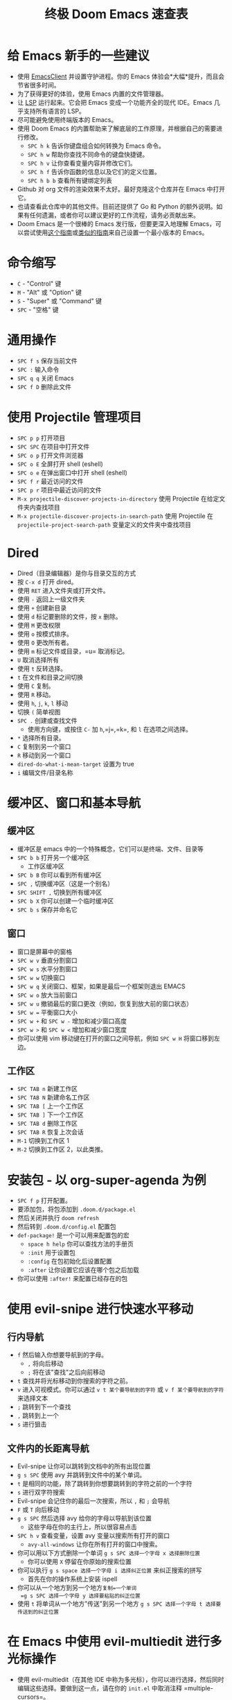 #+TITLE: 终极 Doom Emacs 速查表

* 给 Emacs 新手的一些建议
- 使用 [[https://www.emacswiki.org/emacs/EmacsClient][EmacsClient]] 并设置守护进程。你的 Emacs 体验会*大幅*提升，而且会节省很多时间。
- 为了获得更好的体验，使用 Emacs 内置的文件管理器。
- 让 [[https://emacs-lsp.github.io/lsp-mode/][LSP]] 运行起来。它会把 Emacs 变成一个功能齐全的现代 IDE。Emacs 几乎支持所有语言的 LSP。
- 尽可能避免使用终端版本的 Emacs。
- 使用 Doom Emacs 的内置帮助来了解底层的工作原理，并根据自己的需要进行修改。
  - =SPC h k= 告诉你键盘组合如何转换为 Emacs 命令。
  - =SPC h w= 帮助你查找不同命令的键盘快捷键。
  - =SPC h v= 让你查看变量内容并修改它们。
  - =SPC h f= 告诉你函数的信息以及它们的定义位置。
  - =SPC h b b= 查看所有键绑定列表
- Github 对 org 文件的渲染效果不太好。最好克隆这个仓库并在 Emacs 中打开它。
- 也请查看此仓库中的其他文件。目前还提供了 Go 和 Python 的额外说明。如果有任何遗漏，或者你可以建议更好的工作流程，请务必贡献出来。
- Doom Emacs 是一个很棒的 Emacs 发行版，但要更深入地理解 Emacs，可以尝试使用[[https://protesilaos.com/codelog/2024-11-28-basic-emacs-configuration/][这个指南]]或[[https://arne.me/blog/emacs-from-scratch-part-two][类似的]][[https://www.youtube.com/watch?v=74zOY-vgkyw&list=PLEoMzSkcN8oPH1au7H6B7bBJ4ZO7BXjSZ][指南]]来自己设置一个最小版本的 Emacs。
* 命令缩写
- =C= - "Control" 键
- =M= - "Alt" 或 "Option" 键
- =S= - "Super" 或 "Command" 键
- =SPC= - "空格" 键
* 通用操作
- =SPC f s= 保存当前文件
- =SPC := 输入命令
- =SPC q q= 关闭 Emacs
- =SPC f D= 删除此文件
* 使用 Projectile 管理项目
- =SPC p p= 打开项目
- =SPC SPC= 在项目中打开文件
- =SPC o p= 打开文件浏览器
- =SPC o E= 全屏打开 shell (eshell)
- =SPC o e= 在弹出窗口中打开 shell (eshell)
- =SPC f r= 最近访问的文件
- =SPC p r= 项目中最近访问的文件
- =M-x projectile-discover-projects-in-directory= 使用 Projectile 在给定文件夹内查找项目
- =M-x projectile-discover-projects-in-search-path= 使用 Projectile 在 =projectile-project-search-path= 变量定义的文件夹中查找项目
* Dired
- Dired（目录编辑器）是你与目录交互的方式
- 按 =C-x d= 打开 dired。
- 使用 =RET= 进入文件夹或打开文件。
- 使用 =-= 返回上一级文件夹
- 使用 =+= 创建新目录
- 使用 =d= 标记要删除的文件，按 =x= 删除。
- 使用 =M= 更改权限
- 使用 =o= 按模式排序。
- 使用 =O= 更改所有者。
- 使用 =m= 标记文件或目录，=u= 取消标记。
- =U= 取消选择所有
- 使用 =t= 反转选择。
- =t= 在文件和目录之间切换
- 使用 =C= 复制。
- 使用 =R= 移动。
- 使用 =h=, =j=, =k=, =l= 移动
- 切换 =(= 简单视图
- =SPC .= 创建或查找文件
  - 使用方向键，或按住 =C-= 加 =h=,=j=,=k=, 和 =l= 在选项之间选择。
- =*= 选择所有目录。
- =C= 复制到另一个窗口
- =R= 移动到另一个窗口
- =dired-do-what-i-mean-target= 设置为 true
- =i= 编辑文件/目录名称
* 缓冲区、窗口和基本导航
** 缓冲区
- 缓冲区是 emacs 中的一个特殊概念，它们可以是终端、文件、目录等
- =SPC b b= 打开另一个缓冲区
  - 工作区缓冲区
- =SPC b B= 你可以看到所有缓冲区
- =SPC ,= 切换缓冲区（这是一个别名）
- =SPC SHIFT ,= 切换到所有缓冲区
- =SPC b X= 你可以创建一个临时缓冲区
- =SPC b s= 保存并命名它
** 窗口
- 窗口是屏幕中的窗格
- =SPC w v= 垂直分割窗口
- =SPC w s= 水平分割窗口
- =SPC w w= 切换窗口
- =SPC w q= 关闭窗口、框架，如果是最后一个框架则退出 EMACS
- =SPC w o= 放大当前窗口
- =SPC w u= 撤销最后的窗口更改（例如，恢复到放大前的窗口状态）
- =SPC w == 平衡窗口大小
- =SPC w += 和 =SPC w -= 增加和减少窗口高度
- =SPC w >= 和 =SPC w <= 增加和减少窗口宽度
- 你可以使用 vim 移动键在打开的窗口之间导航，例如 =SPC w H= 将窗口移到左边。
** 工作区
- =SPC TAB n= 新建工作区
- =SPC TAB N= 新建命名工作区
- =SPC TAB [= 上一个工作区
- =SPC TAB ]= 下一个工作区
- =SPC TAB d= 删除工作区
- =SPC TAB R= 恢复上次会话
- =M-1= 切换到工作区 1
- =M-2= 切换到工作区 2，以此类推。
* 安装包 - 以 org-super-agenda 为例
- =SPC f p= 打开配置。
- 要添加包，将包添加到 =.doom.d/package.el=
- 然后关闭并执行 =doom refresh=
- 然后转到 =.doom.d/config.el= 配置包
- =def-package!= 是一个可以用来配置包的宏
  - =space h help= 你可以查找方法的手册页
  - =:init= 用于设置包
  - =:config= 在包初始化后设置配置
  - =:after= 让你设置它应该在哪个包之后加载
- 你可以使用 =:after!= 来配置已经存在的包
* 使用 evil-snipe 进行快速水平移动
** 行内导航
- =f= 然后输入你想要导航到的字母。
  + =,= 将向后移动
  + =;= 将在该"查找"之后向前移动
- =t= 查找并将光标移动到你搜索的字符之前。
- =v= 进入可视模式。你可以通过 =v t 某个要导航到的字符= 或 =v f 某个要导航到的字符= 来选择文本
- =;= 跳转到下一个查找
- =,= 跳转到上一个
- =s= 进行狙击
** 文件内的长距离导航
- Evil-snipe 让你可以跳转到文档中的所有出现位置
- =g s SPC= 使用 avy 并跳转到文件中的某个单词。
- =t= 是相同的功能，除了跳转到你想要跳转到的字符之前的一个字符
- =s= 进行双字符搜索
- Evil-snipe 会记住你的最后一次搜索，所以 =,= 和 =;= 会导航
- =F= 或 =T= 向后移动
- =g s SPC= 然后选择 avy 给你的字母以导航到该位置
  - 这些字母在你的主行上，所以很容易点击
- =SPC h v= 查看变量，设置 avy 变量以搜索所有打开的窗口
  + =avy-all-windows= 让你在所有打开的窗口中搜索。
- 你可以用以下方式删除一个单词
  =g s SPC 选择一个字母 x 选择删除位置=
  + 你可以使用 =X= 停留在你原始的搜索位置
- 你可以执行 =g s space 选择一个字母 i 选择纠正位置=
  来纠正搜索的拼写
  - 首先在你的操作系统上安装 ispell
- 你可以从一个地方到另一个地方=复制=一个单词
  =g s SPC 选择一个字母 y 选择要粘贴的纠正位置=
- 使用 =t= 将单词从一个地方"传送"到另一个地方
  =g s SPC 选择一个字母 t 选择要传送到的纠正位置=
* 在 Emacs 中使用 evil-multiedit 进行多光标操作
- 使用 evil-multiedit（在其他 IDE 中称为多光标），你可以进行选择，然后同时编辑这些选择。要做到这一点，请在你的 =init.el= 中取消注释 =multiple-cursors=。
- =M-d= 将选择当前单词，再次按下它将找到另一个出现
- =M-D= 将向上查找一个出现
- 你也可以使用可视选择来选择多个单词。
- =R= 将选择所有出现。
- =CTRL n= 下一个选择 =CTRL p= 上一个。
- 使用 =RET= 排除匹配
- 你可以进行编辑，更改将反映到所有选择。
* Org Mode
** 基础
- Org mode 让你能够构建文档结构
- =*= 表示 h1 =**= 表示 h2，以此类推
- 你可以 =TAB= 一个部分来折叠子树（隐藏它）
- 你可以使用 =SHIFT TAB= 在折叠状态之间循环
- =CTRL return= 创建相同类型的标题
- =M-arrow up= 让你移动部分的位置
- =M-h= 将标题提升到下一级
- =M-l= 降级
- 你可以创建列表
  1. 一
  2. 2
  3. 哇哦
  4. 3

** 链接、超链接等
- =SPC m l= 添加到 org 页面的链接
- 你可以添加 =::= 来指定标题或行号
- 你也可以粘贴 http 链接
- 你可以用特定代码"链接"一些文本 =SPC m l= elisp: [[elisp:(+ 2 2)][(+ 2 2)]] 当你点击链接时，emacs 将计算表达式
- 显示 [[elisp:org-agenda][我的议程]]
- [[shell:ls][列出文件]] 在目录中
** 定义自定义链接类型
- [[https://youtube.com/watch?v=Febe4lUK5G4][观看关于自定义链接的视频]]
** 链接到单词和书签
- =SPC n l= 存储到特定标题的链接
** 代码片段和 Babel
- =SPC i s= 插入代码片段
  + 示例：
   #+begin_src emacs-lisp :tangle yes
  (+ 2 3 4 5)
   #+end_src
- =C-c C-c= 执行代码。
- =SPC m '= 在另一个缓冲区中编辑 babel 内部。
- 结果将显示在 =##+RESULTS= 标题中
- 这个功能叫做 Babel
- 一个片段可以使用另一个片段的输出
- 你可以在以下目录中创建自己的片段：=~/.doom.d/snippets/=
** 任务管理
- 通过在任何标题前加上 =TODO= 来创建任务
- =DONE= 表示任务已完成
- 你可以通过更改此变量来创建自定义关键字：=org-todo-keywords=
  - 记住你可以通过 =SPC h v= 访问你的变量（M-x counsel-describe-variable）
  - 这些值已经在 Doom 中设置：
    #+BEGIN_EXAMPLE
           ((sequence "TODO(t)" "PROJ(p)" "STRT(s)" "WAIT(w)" "HOLD(h)" "|" "DONE(d)" "KILL(k)")
        (sequence "[ ](T)" "[-](S)" "[?](W)" "|" "[X](D)"))
    #+END_EXAMPLE
- =SPC m t= 更改待办事项的状态
- =SHIFT left= 和 =SHIFT right= 也可以用来更改待办事项的状态。
- 如果你用命令完成任务，org mode 会添加你"关闭"任务的日期。
- =SPC o a t= 打开议程 -> 待办事项列表
- =q= 退出
- =org-agenda-files= 是一个变量，你可以设置它来过滤议程在哪些文件中搜索待办事项。

*** 任务优先级
- =SHIFT up= 和 =SHIFT down= 将切换任务的优先级
- =org-fancy-priorities= 给你漂亮的优先级外观

*** 用标签标记任务
- 标签可以附加到任何标题
- =SPC m q= 给标题添加标签
- 示例：
  - TODO 玩更多游戏 :fun:
- 标签是分层的，所以嵌套的标题将被标记为父标题标签
- =org-tag-sparce-tree= 将搜索只有特定标签的标题

*** 为任务/标题设置属性
- =SPC m o= 用于设置属性。
**** 用类别标记标题
- 你可以使用[[https://orgmode.org/manual/Categories.html][类别]]来更改议程视图中的标签。
**** Org-Habits
- 如果你想使用 org mode [[https://orgmode.org/manual/Tracking-your-habits.html][跟踪你的习惯]]，你可以将 =STYLE= 属性设置为 habit。
** 列表
- 两种类型的列表，有序列表和无序列表
  - =SHIFT right= 和 =SHIFT left= 可以用来更改列表的类型。
- 你也可以通过将第一项更改为 1. 然后输入 =C-c C-c= 来更改无序列表，反之亦然。
** 复选框
- [ ] 这还是待办
- [-] 这正在进行中
- [X] 这是已完成的任务
*** 你可以用"cookie"查看完成了多少 [1/2]
- [-] 任务 1
- [X] 任务 2
- 你可以通过在标题中添加 [/] 并按下 =C-c C-c= 来做到这一点
- 你不能分配标签或优先级
** 其他
- =C-c C-z= 在 org mode 中为标题插入注释。
:LOGBOOK:
- 在 [2020-12-18 Fri 21:52] 记录的注释 \\
  像这样！
:END:
- =C-c C-c= 在 org mode 中为标题插入标签。
* Magit
- Magit 在 Doom Emacs 的 init.el 中默认启用
- =SPC g g= 显示 Magit 状态页面
  + 大多数命令都是从状态页面完成的
  + 使用 tab 在状态页面中展开标题
- 在 Magit 的状态页面中按 =?= 查看可用命令和帮助的漂亮列表，按 =q= 关闭此帮助页面
- 使用 =TAB= 打开文件的差异视图
- 在"未暂存的更改"下按 =s= 暂存更改
  + =u= 撤销更改
  + =c= 提交
- =b s= 用于分支和分离以创建另一个分支，回滚你对 master 所做的提交
- =b b= 切换分支

** 更详细的 Git 提交流程
- =t t= 创建标签，默认位置是你当前选择的提交
- =V= 在差异中选择更改，=x= 丢弃该更改。
- =s= 暂存
- =c= 提交，你可以 =q= 退出提交屏幕
- =P= 推送，然后 =p= 到你的远程或 =u= 到另一个远程
** 使用 Forge 的 Magit 发出拉取请求 - Emacs
- Forge 已安装在 emacs doom 中
- =@= 用于 forge
- 使用 =M-x forge-pull= 设置 forge
  - 第一次你将从 Github 获得一个令牌
- =@ c p= 使用 forge 创建拉取请求
  - 选择基础分支
  - 然后选择目标分支
  - 然后提供简短描述
  - =CTRL c CTRL c= 完成拉取请求
- 现在将有一个 =pull requests= 选项卡
* LSP-Mode
** LSP 相关
- =lsp-update-server= 选择要更新的语言服务器。
- =lsp-workspace-folders-add= 交互式地将文件夹设置为 LSP 工作区。
- =lsp-workspace-folders-remove= 交互式地取消文件夹作为 LSP 工作区。
- =lsp-workspace-restart= 重启你的工作区。在激活虚拟环境后特别有用。
** 编码时
- =SPC c c= 运行编译命令（或测试，或当前目录中的任何其他命令）
- =SPC c C= 重复上面的命令
- =SPC c d= 跳转到变量/函数/...定义
  - =C o= (=evil-jump-backward=) 回到跳转列表中的上一个位置
  - =C i= (=evil-jump-forward=) 在跳转列表中前进
- =SPC c D= 查看变量/函数/...的引用
- =SPC c e= 评估当前缓冲区或区域（当没有选择时，相当于运行 =SPC c c= 并写入 =go run= + 文件名。）
- =SPC c f= 查看变量/函数/...的引用
- =SPC c k= 跳转到文档
- =SPC c r= 重命名所有项目文件中变量/函数在点处的所有引用和定义
- =SPC c s= 发送到 REPL
- =SPC c x= 查看所有 LSP 诊断
- =lsp-ui-imenu= 导航代码中的定义
- =flycheck-list-errors= 查看 LSP 检测到的错误。
* 终端
- 在你的 init.el 文件中设置 vterm。
- =SPC o T= 打开 vterm
- =SPC o t= 在弹出窗口中打开 vterm
* 文件树
- 在你的 init.el 文件中设置 neotree 或 treemacs。
- =SPC o p= 打开 neotree 或 treemacs
* 捕获
- =SPC X= 捕获（新内容被捕获到单个文件，但这很好，因为我们可以轻松地重新归档它。）
- =SPC m r r= 重新归档
* Org Roam
这些键绑定仅在安装 org-roam 后有效。要安装 org-roam，编辑你的 =init.el= 文件并在其指定位置添加 =(org +roam2)=。观看[[https://www.youtube.com/watch?v=AyhPmypHDEw][这个视频]]了解什么是 org-roam。

- =SPC n r f= 查找现有节点或创建新节点。
- =SPC n r i= 插入到另一个节点的链接。
- =SPC n r r= 切换反向链接窗格
- =SPC m m o t= 添加 roam 标签。
- =SPC m m o a= 添加 roam 别名。
* 代码折叠
代码折叠有助于提高代码可读性。首先，确保 =fold= 在你的 =init.el= 文件中没有被注释掉，然后将光标移动到类或函数的定义处并尝试以下操作：

- =z a= 切换点处的折叠。
- =z m= 关闭所有折叠。
- =z r= 打开所有折叠。
- =z j= 下一个折叠区域。
- =z k= 上一个折叠区域。

* Latex
- 待定，目前请参阅 [[https://michaelneuper.com/posts/efficient-latex-editing-with-emacs/][Michael Neuper 的博客文章]]，其中也有视频。

* 双向文本（RTL 语言）
- 首先在 =init.el= 中的 =:input= 下取消注释 =bidi=
- 如果你的光标向错误的方向移动，请参阅这个 [[https://github.com/emacs-evil/evil/issues/892][evil-mode bug]] 并在必要时按 =C-z= 切换 evil-mode。
- 要在任何地方启用 bidi-mode 并更改波斯语/阿拉伯语文本的字体，你可以使用下面的代码片段：
#+begin_src emacs-lisp
(+bidi-global-mode 1)
(setq +bidi-want-smart-fontify nil)
(set-fontset-font t 'arabic "Sahel") ; 也适用于波斯语
#+end_src
* 来源
- [[https://www.youtube.com/watch?v=BRqjaN4-gGQ&list=PLhXZp00uXBk4np17N39WvB80zgxlZfVwj&index=10][Zaiste Programming 的 Doom Emacs 教程]]
- [[http://web.archive.org/web/20201108144238/https://www.ianjones.us/zaiste-programming-doom-emacs-tutorial#org7ad2452][这个 org 文件主要来自 ianjones.us 从上述系列中记录的笔记]]
- [[https://github.com/doomemacs/doomemacs][Doom Emacs 文档]]
- [[https://www.youtube.com/watch?v=s0ed8Da3mjE][DistroTube 的 YouTube 视频]]
- [[https://yusbk.github.io/2021/04/27/doom-emacs-tips/][yusbk 收集的非常好的 Doom Emacs 技巧]]
* 要学习的内容 [0/3]
- [ ] LSP
- [ ] [[https://www.orgroam.com][Org Roam]]
- [ ] abbrev-mode
